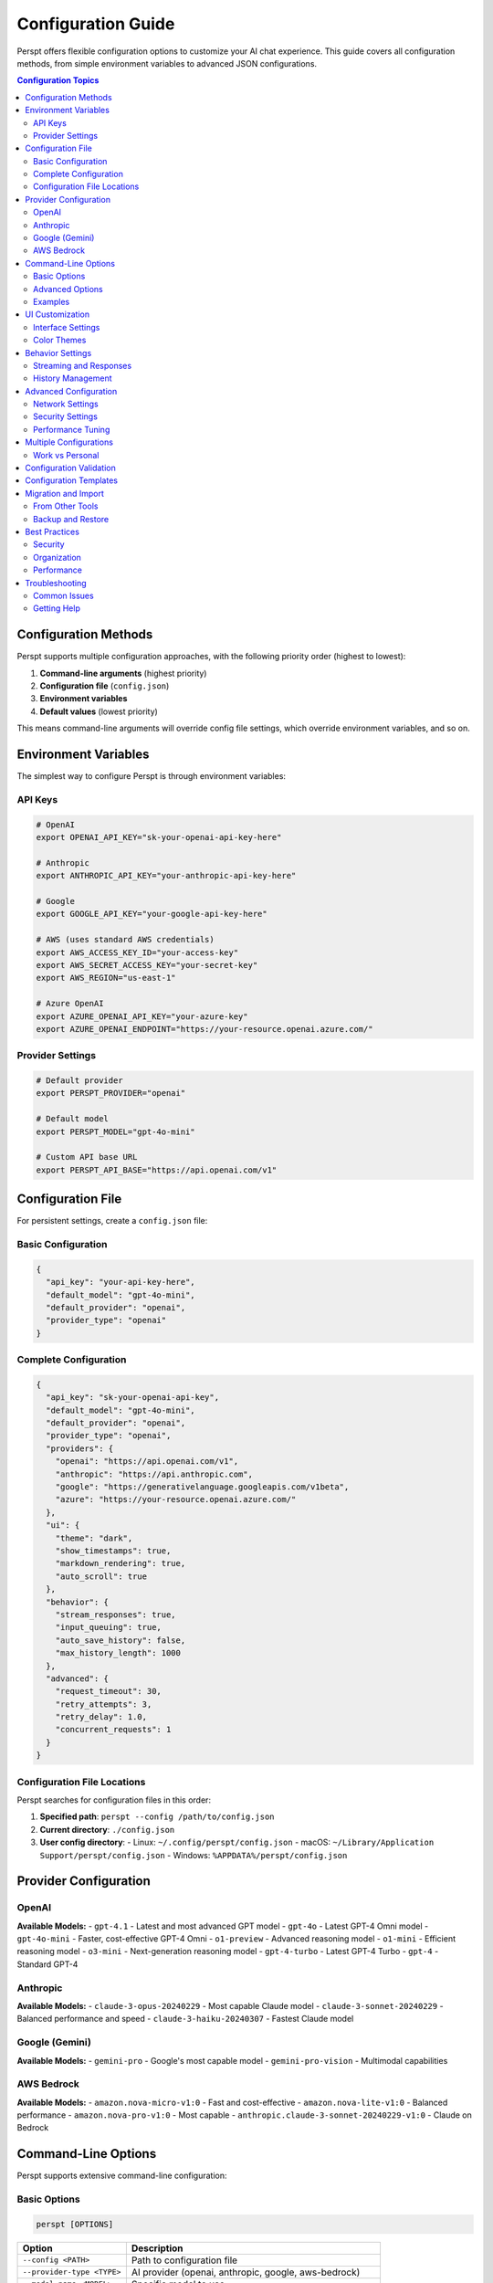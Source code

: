 Configuration Guide
===================

Perspt offers flexible configuration options to customize your AI chat experience. This guide covers all configuration methods, from simple environment variables to advanced JSON configurations.

.. contents:: Configuration Topics
   :local:
   :depth: 2

Configuration Methods
---------------------

Perspt supports multiple configuration approaches, with the following priority order (highest to lowest):

1. **Command-line arguments** (highest priority)
2. **Configuration file** (``config.json``)
3. **Environment variables**
4. **Default values** (lowest priority)

This means command-line arguments will override config file settings, which override environment variables, and so on.

Environment Variables
---------------------

The simplest way to configure Perspt is through environment variables:

API Keys
~~~~~~~~

.. code-block:: bash

   # OpenAI
   export OPENAI_API_KEY="sk-your-openai-api-key-here"

   # Anthropic
   export ANTHROPIC_API_KEY="your-anthropic-api-key-here"

   # Google
   export GOOGLE_API_KEY="your-google-api-key-here"

   # AWS (uses standard AWS credentials)
   export AWS_ACCESS_KEY_ID="your-access-key"
   export AWS_SECRET_ACCESS_KEY="your-secret-key"
   export AWS_REGION="us-east-1"

   # Azure OpenAI
   export AZURE_OPENAI_API_KEY="your-azure-key"
   export AZURE_OPENAI_ENDPOINT="https://your-resource.openai.azure.com/"

Provider Settings
~~~~~~~~~~~~~~~~~

.. code-block:: bash

   # Default provider
   export PERSPT_PROVIDER="openai"

   # Default model
   export PERSPT_MODEL="gpt-4o-mini"

   # Custom API base URL
   export PERSPT_API_BASE="https://api.openai.com/v1"

Configuration File
------------------

For persistent settings, create a ``config.json`` file:

Basic Configuration
~~~~~~~~~~~~~~~~~~~

.. code-block:: json

   {
     "api_key": "your-api-key-here",
     "default_model": "gpt-4o-mini",
     "default_provider": "openai",
     "provider_type": "openai"
   }

Complete Configuration
~~~~~~~~~~~~~~~~~~~~~~

.. code-block:: json

   {
     "api_key": "sk-your-openai-api-key",
     "default_model": "gpt-4o-mini",
     "default_provider": "openai",
     "provider_type": "openai",
     "providers": {
       "openai": "https://api.openai.com/v1",
       "anthropic": "https://api.anthropic.com",
       "google": "https://generativelanguage.googleapis.com/v1beta",
       "azure": "https://your-resource.openai.azure.com/"
     },
     "ui": {
       "theme": "dark",
       "show_timestamps": true,
       "markdown_rendering": true,
       "auto_scroll": true
     },
     "behavior": {
       "stream_responses": true,
       "input_queuing": true,
       "auto_save_history": false,
       "max_history_length": 1000
     },
     "advanced": {
       "request_timeout": 30,
       "retry_attempts": 3,
       "retry_delay": 1.0,
       "concurrent_requests": 1
     }
   }

Configuration File Locations
~~~~~~~~~~~~~~~~~~~~~~~~~~~~~

Perspt searches for configuration files in this order:

1. **Specified path**: ``perspt --config /path/to/config.json``
2. **Current directory**: ``./config.json``
3. **User config directory**:
   - Linux: ``~/.config/perspt/config.json``
   - macOS: ``~/Library/Application Support/perspt/config.json``
   - Windows: ``%APPDATA%/perspt/config.json``

Provider Configuration
----------------------

OpenAI
~~~~~~

.. tabs::

   .. tab:: Environment Variables

      .. code-block:: bash

         export OPENAI_API_KEY="sk-your-key-here"
         export PERSPT_PROVIDER="openai"
         export PERSPT_MODEL="gpt-4o-mini"

   .. tab:: Config File

      .. code-block:: json

         {
           "api_key": "sk-your-key-here",
           "provider_type": "openai",
           "default_model": "gpt-4o-mini",
           "providers": {
             "openai": "https://api.openai.com/v1"
           }
         }

   .. tab:: Command Line

      .. code-block:: bash

         perspt --provider-type openai \
                --model-name gpt-4o-mini \
                --api-key "sk-your-key-here"

**Available Models:**
- ``gpt-4.1`` - Latest and most advanced GPT model
- ``gpt-4o`` - Latest GPT-4 Omni model
- ``gpt-4o-mini`` - Faster, cost-effective GPT-4 Omni
- ``o1-preview`` - Advanced reasoning model
- ``o1-mini`` - Efficient reasoning model  
- ``o3-mini`` - Next-generation reasoning model
- ``gpt-4-turbo`` - Latest GPT-4 Turbo
- ``gpt-4`` - Standard GPT-4

Anthropic
~~~~~~~~~

.. tabs::

   .. tab:: Environment Variables

      .. code-block:: bash

         export ANTHROPIC_API_KEY="your-key-here"
         export PERSPT_PROVIDER="anthropic"
         export PERSPT_MODEL="claude-3-sonnet-20240229"

   .. tab:: Config File

      .. code-block:: json

         {
           "api_key": "your-key-here",
           "provider_type": "anthropic",
           "default_model": "claude-3-sonnet-20240229",
           "providers": {
             "anthropic": "https://api.anthropic.com"
           }
         }

   .. tab:: Command Line

      .. code-block:: bash

         perspt --provider-type anthropic \
                --model-name claude-3-sonnet-20240229 \
                --api-key "your-key-here"

**Available Models:**
- ``claude-3-opus-20240229`` - Most capable Claude model
- ``claude-3-sonnet-20240229`` - Balanced performance and speed
- ``claude-3-haiku-20240307`` - Fastest Claude model

Google (Gemini)
~~~~~~~~~~~~~~~

.. tabs::

   .. tab:: Environment Variables

      .. code-block:: bash

         export GOOGLE_API_KEY="your-key-here"
         export PERSPT_PROVIDER="google"
         export PERSPT_MODEL="gemini-pro"

   .. tab:: Config File

      .. code-block:: json

         {
           "api_key": "your-key-here",
           "provider_type": "google",
           "default_model": "gemini-pro",
           "providers": {
             "google": "https://generativelanguage.googleapis.com/v1beta"
           }
         }

   .. tab:: Command Line

      .. code-block:: bash

         perspt --provider-type google \
                --model-name gemini-pro \
                --api-key "your-key-here"

**Available Models:**
- ``gemini-pro`` - Google's most capable model
- ``gemini-pro-vision`` - Multimodal capabilities

AWS Bedrock
~~~~~~~~~~~

.. tabs::

   .. tab:: Environment Variables

      .. code-block:: bash

         export AWS_ACCESS_KEY_ID="your-access-key"
         export AWS_SECRET_ACCESS_KEY="your-secret-key"
         export AWS_REGION="us-east-1"
         export PERSPT_PROVIDER="aws-bedrock"
         export PERSPT_MODEL="amazon.nova-micro-v1:0"

   .. tab:: Config File

      .. code-block:: json

         {
           "provider_type": "aws-bedrock",
           "default_model": "amazon.nova-micro-v1:0",
           "aws": {
             "region": "us-east-1",
             "access_key_id": "your-access-key",
             "secret_access_key": "your-secret-key"
           }
         }

   .. tab:: AWS CLI Profile

      .. code-block:: bash

         # Use AWS CLI configuration
         aws configure
         perspt --provider-type aws-bedrock \
                --model-name amazon.nova-micro-v1:0

**Available Models:**
- ``amazon.nova-micro-v1:0`` - Fast and cost-effective
- ``amazon.nova-lite-v1:0`` - Balanced performance
- ``amazon.nova-pro-v1:0`` - Most capable
- ``anthropic.claude-3-sonnet-20240229-v1:0`` - Claude on Bedrock

Command-Line Options
--------------------

Perspt supports extensive command-line configuration:

Basic Options
~~~~~~~~~~~~~

.. code-block:: bash

   perspt [OPTIONS]

.. list-table::
   :widths: 30 70
   :header-rows: 1

   * - Option
     - Description
   * - ``--config <PATH>``
     - Path to configuration file
   * - ``--provider-type <TYPE>``
     - AI provider (openai, anthropic, google, aws-bedrock)
   * - ``--model-name <MODEL>``
     - Specific model to use
   * - ``--api-key <KEY>``
     - API key for authentication
   * - ``--list-models``
     - List available models for provider
   * - ``--help``
     - Show help information
   * - ``--version``
     - Show version information

Advanced Options
~~~~~~~~~~~~~~~~

.. code-block:: bash

   # Custom API endpoint
   perspt --api-base "https://your-custom-endpoint.com/v1"

   # Increase request timeout
   perspt --timeout 60

   # Disable streaming responses
   perspt --no-stream

   # Set maximum retries
   perspt --max-retries 5

   # Custom user agent
   perspt --user-agent "MyApp/1.0"

Examples
~~~~~~~~

.. code-block:: bash

   # Use specific OpenAI model
   perspt --provider-type openai --model-name gpt-4

   # Use Anthropic with custom timeout
   perspt --provider-type anthropic \
          --model-name claude-3-sonnet-20240229 \
          --timeout 45

   # Use custom configuration file
   perspt --config ~/.perspt/work-config.json

   # List available models
   perspt --provider-type openai --list-models

UI Customization
----------------

Interface Settings
~~~~~~~~~~~~~~~~~~

Configure the terminal interface appearance:

.. code-block:: json

   {
     "ui": {
       "theme": "dark",
       "show_timestamps": true,
       "timestamp_format": "%H:%M",
       "markdown_rendering": true,
       "syntax_highlighting": true,
       "auto_scroll": true,
       "scroll_buffer": 1000,
       "word_wrap": true,
       "show_token_count": false
     }
   }

Color Themes
~~~~~~~~~~~~

Customize colors for different message types:

.. code-block:: json

   {
     "ui": {
       "colors": {
         "user_message": "#60a5fa",
         "assistant_message": "#10b981",
         "error_message": "#ef4444",
         "warning_message": "#f59e0b",
         "info_message": "#8b5cf6",
         "timestamp": "#6b7280",
         "border": "#374151",
         "background": "#111827"
       }
     }
   }

Behavior Settings
-----------------

Streaming and Responses
~~~~~~~~~~~~~~~~~~~~~~~

.. code-block:: json

   {
     "behavior": {
       "stream_responses": true,
       "input_queuing": true,
       "auto_retry_on_error": true,
       "show_thinking_indicator": true,
       "preserve_context": true
     }
   }

History Management
~~~~~~~~~~~~~~~~~~

.. code-block:: json

   {
     "behavior": {
       "auto_save_history": true,
       "history_file": "~/.perspt/chat_history.json",
       "max_history_length": 1000,
       "history_compression": true,
       "clear_history_on_exit": false
     }
   }

Advanced Configuration
----------------------

Network Settings
~~~~~~~~~~~~~~~~

.. code-block:: json

   {
     "advanced": {
       "request_timeout": 30,
       "connect_timeout": 10,
       "retry_attempts": 3,
       "retry_delay": 1.0,
       "retry_exponential_backoff": true,
       "max_concurrent_requests": 1,
       "user_agent": "Perspt/0.4.0",
       "proxy": {
         "http": "http://proxy:8080",
         "https": "https://proxy:8080"
       }
     }
   }

Security Settings
~~~~~~~~~~~~~~~~~

.. code-block:: json

   {
     "security": {
       "verify_ssl": true,
       "api_key_masking": true,
       "log_requests": false,
       "log_responses": false,
       "encrypt_history": false
     }
   }

Performance Tuning
~~~~~~~~~~~~~~~~~~

.. code-block:: json

   {
     "performance": {
       "buffer_size": 8192,
       "chunk_size": 1024,
       "memory_limit": "100MB",
       "cache_responses": false,
       "preload_models": false
     }
   }

Multiple Configurations
-----------------------

Work vs Personal
~~~~~~~~~~~~~~~~

Create separate configurations for different contexts:

**work-config.json:**

.. code-block:: json

   {
     "api_key": "sk-work-key-here",
     "provider_type": "openai",
     "default_model": "gpt-4",
     "ui": {
       "theme": "professional",
       "show_timestamps": true
     },
     "behavior": {
       "auto_save_history": true,
       "history_file": "~/.perspt/work_history.json"
     }
   }

**personal-config.json:**

.. code-block:: json

   {
     "api_key": "sk-personal-key-here",
     "provider_type": "anthropic",
     "default_model": "claude-3-sonnet-20240229",
     "ui": {
       "theme": "vibrant",
       "show_timestamps": false
     },
     "behavior": {
       "auto_save_history": false
     }
   }

Usage:

.. code-block:: bash

   # Work configuration
   perspt --config work-config.json

   # Personal configuration
   perspt --config personal-config.json

   # Create aliases for convenience
   alias work-ai="perspt --config ~/.perspt/work-config.json"
   alias personal-ai="perspt --config ~/.perspt/personal-config.json"

Configuration Validation
-------------------------

Perspt validates your configuration and provides helpful error messages:

.. code-block:: bash

   # Validate configuration without starting
   perspt --config config.json --validate

   # Check configuration and list available models
   perspt --config config.json --list-models

Common validation errors:

- **Invalid API key format**: Ensure your API key follows the correct format
- **Missing required fields**: Some providers require specific configuration
- **Invalid model names**: Use ``--list-models`` to see available options
- **Network connectivity**: Check internet connection and proxy settings

Configuration Templates
-----------------------

Generate template configurations for different use cases:

.. code-block:: bash

   # Generate basic template
   perspt --generate-config basic > config.json

   # Generate advanced template
   perspt --generate-config advanced > advanced-config.json

   # Generate provider-specific template
   perspt --generate-config openai > openai-config.json

Migration and Import
--------------------

From Other Tools
~~~~~~~~~~~~~~~~

Import configurations from similar tools:

.. code-block:: bash

   # Import from environment variables
   perspt --import-env > config.json

   # Import from ChatGPT CLI config
   perspt --import chatgpt-cli ~/.chatgpt-cli/config.yaml

   # Import from OpenAI CLI config
   perspt --import openai-cli ~/.openai/config.json

Backup and Restore
~~~~~~~~~~~~~~~~~~

.. code-block:: bash

   # Backup current configuration
   cp ~/.config/perspt/config.json ~/.config/perspt/config.backup.json

   # Restore from backup
   cp ~/.config/perspt/config.backup.json ~/.config/perspt/config.json

   # Export configuration with history
   perspt --export-config --include-history > full-backup.json

Best Practices
--------------

Security
~~~~~~~~

1. **Never commit API keys** to version control
2. **Use environment variables** for sensitive data
3. **Rotate API keys** regularly
4. **Use separate keys** for different projects
5. **Enable API key masking** in logs

Organization
~~~~~~~~~~~~

1. **Use descriptive config names** (``work-config.json``, ``research-config.json``)
2. **Create aliases** for frequently used configurations
3. **Document your configurations** with comments (where supported)
4. **Use version control** for non-sensitive configuration parts
5. **Regular backups** of important configurations

Performance
~~~~~~~~~~~

1. **Set appropriate timeouts** based on your network
2. **Configure retry settings** for reliability
3. **Use streaming** for better user experience
4. **Limit history length** to prevent memory issues
5. **Enable compression** for large chat histories

Troubleshooting
---------------

Common Issues
~~~~~~~~~~~~~

**Configuration not found:**

.. code-block:: bash

   # Check current working directory
   ls -la config.json

   # Check user config directory
   ls -la ~/.config/perspt/

   # Use absolute path
   perspt --config /full/path/to/config.json

**Invalid JSON format:**

.. code-block:: bash

   # Validate JSON syntax
   cat config.json | python -m json.tool

   # Or use jq
   jq . config.json

**API key not working:**

.. code-block:: bash

   # Test API key directly
   curl -H "Authorization: Bearer $OPENAI_API_KEY" \
        "https://api.openai.com/v1/models"

   # Check environment variable
   echo $OPENAI_API_KEY

**Provider connection issues:**

.. code-block:: bash

   # Test network connectivity
   ping api.openai.com

   # Check proxy settings
   echo $HTTP_PROXY $HTTPS_PROXY

   # Test with verbose output
   perspt --config config.json --verbose

Getting Help
~~~~~~~~~~~~

If you need assistance with configuration:

1. **Check the examples** in this guide
2. **Use the validation commands** to check your config
3. **Review the error messages** - they often contain helpful hints
4. **Ask the community** on `GitHub Discussions <https://github.com/eonseed/perspt/discussions>`_
5. **File an issue** if you find a bug in configuration handling

.. seealso::

   - :doc:`getting-started` - Basic setup and first run
   - :doc:`user-guide/providers` - Provider-specific guides
   - :doc:`user-guide/troubleshooting` - Common issues and solutions
   - :doc:`user-guide/advanced-features` - Advanced usage patterns
